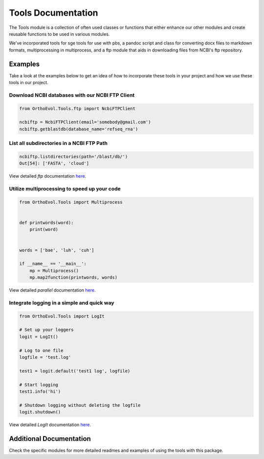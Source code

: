 Tools Documentation
===================

The Tools module is a collection of often used classes or functions that
either enhance our other modules and create reusable functions to be
used in various modules.

We've incorporated tools for sge tools for use with pbs, a pandoc script
and class for converting docx files to markdown formats, multiprocessing
in multiprocess, and a ftp module that aids in downloading files from
NCBI's ftp repository.

Examples
--------

Take a look at the examples below to get an idea of how to incorporate
these tools in your project and how we use these tools in our project.

Download NCBI databases with our NCBI FTP Client
~~~~~~~~~~~~~~~~~~~~~~~~~~~~~~~~~~~~~~~~~~~~~~~~

.. code:: python

    from OrthoEvol.Tools.ftp import NcbiFTPClient

    ncbiftp = NcbiFTPClient(email='somebody@gmail.com')
    ncbiftp.getblastdb(database_name='refseq_rna')

List all subdirectories in a NCBI FTP Path
~~~~~~~~~~~~~~~~~~~~~~~~~~~~~~~~~~~~~~~~~~

.. code:: python


    ncbiftp.listdirectories(path='/blast/db/')
    Out[54]: ['FASTA', 'cloud']

View detailed `ftp` documentation `here <ftpreadme.html>`_.

Utilize multiprocessing to speed up your code
~~~~~~~~~~~~~~~~~~~~~~~~~~~~~~~~~~~~~~~~~~~~~

.. code:: python

    from OrthoEvol.Tools import Multiprocess


    def printwords(word):
        print(word)


    words = ['bae', 'luh', 'cuh']

    if __name__ == '__main__':
        mp = Multiprocess()
        mp.map2function(printwords, words)

View detailed `parallel` documentation `here <parallelreadme.html>`_.

Integrate logging in a simple and quick way
~~~~~~~~~~~~~~~~~~~~~~~~~~~~~~~~~~~~~~~~~~~

.. code:: python

    from OrthoEvol.Tools import LogIt

    # Set up your loggers
    logit = LogIt()

    # Log to one file
    logfile = 'test.log'

    test1 = logit.default('test1 log', logfile)

    # Start logging
    test1.info('hi')

    # Shutdown logging without deleting the logfile
    logit.shutdown()

View detailed `LogIt` documentation `here <logitreadme.html>`_.

Additional Documentation
------------------------

Check the specific modules for more detailed readmes and examples of
using the tools with this package.
